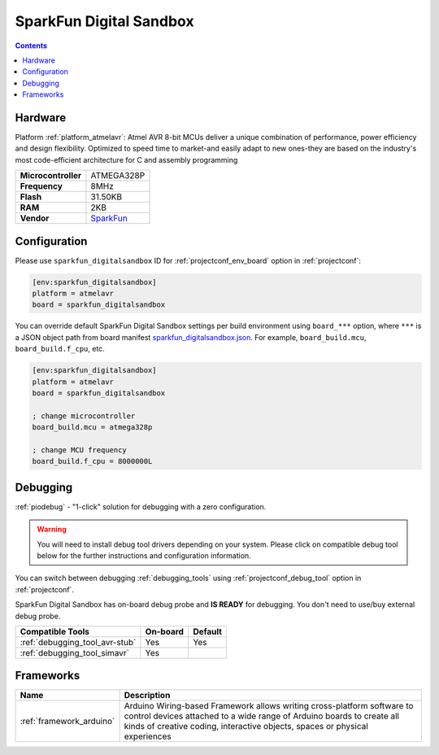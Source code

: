  
.. _board_atmelavr_sparkfun_digitalsandbox:

SparkFun Digital Sandbox
========================

.. contents::

Hardware
--------

Platform :ref:`platform_atmelavr`: Atmel AVR 8-bit MCUs deliver a unique combination of performance, power efficiency and design flexibility. Optimized to speed time to market-and easily adapt to new ones-they are based on the industry's most code-efficient architecture for C and assembly programming

.. list-table::

  * - **Microcontroller**
    - ATMEGA328P
  * - **Frequency**
    - 8MHz
  * - **Flash**
    - 31.50KB
  * - **RAM**
    - 2KB
  * - **Vendor**
    - `SparkFun <https://www.sparkfun.com/products/12651?utm_source=platformio.org&utm_medium=docs>`__


Configuration
-------------

Please use ``sparkfun_digitalsandbox`` ID for :ref:`projectconf_env_board` option in :ref:`projectconf`:

.. code-block:: ini

  [env:sparkfun_digitalsandbox]
  platform = atmelavr
  board = sparkfun_digitalsandbox

You can override default SparkFun Digital Sandbox settings per build environment using
``board_***`` option, where ``***`` is a JSON object path from
board manifest `sparkfun_digitalsandbox.json <https://github.com/platformio/platform-atmelavr/blob/master/boards/sparkfun_digitalsandbox.json>`_. For example,
``board_build.mcu``, ``board_build.f_cpu``, etc.

.. code-block:: ini

  [env:sparkfun_digitalsandbox]
  platform = atmelavr
  board = sparkfun_digitalsandbox

  ; change microcontroller
  board_build.mcu = atmega328p

  ; change MCU frequency
  board_build.f_cpu = 8000000L

Debugging
---------

:ref:`piodebug` - "1-click" solution for debugging with a zero configuration.

.. warning::
    You will need to install debug tool drivers depending on your system.
    Please click on compatible debug tool below for the further
    instructions and configuration information.

You can switch between debugging :ref:`debugging_tools` using
:ref:`projectconf_debug_tool` option in :ref:`projectconf`.

SparkFun Digital Sandbox has on-board debug probe and **IS READY** for debugging. You don't need to use/buy external debug probe.

.. list-table::
  :header-rows:  1

  * - Compatible Tools
    - On-board
    - Default
  * - :ref:`debugging_tool_avr-stub`
    - Yes
    - Yes
  * - :ref:`debugging_tool_simavr`
    - Yes
    - 

Frameworks
----------
.. list-table::
    :header-rows:  1

    * - Name
      - Description

    * - :ref:`framework_arduino`
      - Arduino Wiring-based Framework allows writing cross-platform software to control devices attached to a wide range of Arduino boards to create all kinds of creative coding, interactive objects, spaces or physical experiences